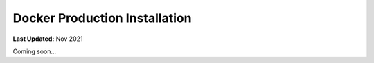 .. _docker_production_installation:

******************************
Docker Production Installation
******************************

**Last Updated:** Nov 2021

Coming soon...